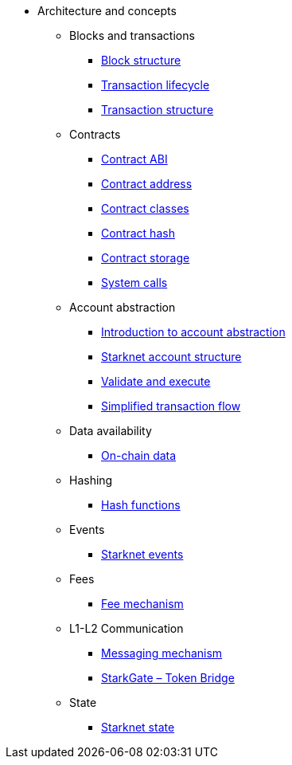 * Architecture and concepts

** Blocks and transactions
*** xref:Blocks/header.adoc[Block structure]
*** xref:Blocks/transaction-life-cycle.adoc[Transaction lifecycle]
*** xref:Blocks/transactions.adoc[Transaction structure]

** Contracts
*** xref:Contracts/contract-abi.adoc[Contract ABI]
*** xref:Contracts/contract-address.adoc[Contract address]
*** xref:Contracts/contract-classes.adoc[Contract classes]
*** xref:Contracts/contract-hash.adoc[Contract hash]
*** xref:Contracts/contract-storage.adoc[Contract storage]
*** xref:Contracts/system-calls.adoc[System calls]

** Account abstraction
*** xref:Account_Abstraction/introduction.adoc[Introduction to account abstraction]
*** xref:Account_Abstraction/approach.adoc[Starknet account structure]
*** xref:Account_Abstraction/validate_and_execute.adoc[Validate and execute]
*** xref:Account_Abstraction/simplified_transaction_flow.adoc[Simplified transaction flow]

** Data availability
*** xref:Data_Availability/on-chain-data.adoc[On-chain data]

** Hashing
*** xref:Hashing/hash-functions.adoc[Hash functions]

** Events
*** xref:Events/starknet-events.adoc[Starknet events]

** Fees
*** xref:Fees/fee-mechanism.adoc[Fee mechanism]

** L1-L2 Communication
*** xref:L1-L2_Communication/messaging-mechanism.adoc[Messaging mechanism]
*** xref:L1-L2_Communication/token-bridge.adoc[StarkGate – Token Bridge]

** State
*** xref:State/starknet-state.adoc[Starknet state]
